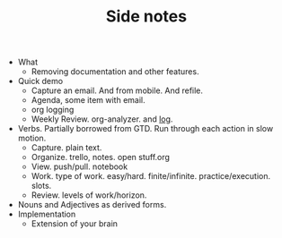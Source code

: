 #+TITLE: Side notes

+ What
  + Removing documentation and other features.
+ Quick demo
  + Capture an email. And from mobile. And refile.
  + Agenda, some item with email.
  + org logging
  + Weekly Review. org-analyzer. and [[https://lepisma.xyz/log/2019/11/18/weekly-review/index.html][log]].
+ Verbs. Partially borrowed from GTD. Run through each action in slow motion.
  + Capture. plain text.
  + Organize. trello, notes. open stuff.org
  + View. push/pull. notebook
  + Work. type of work. easy/hard. finite/infinite. practice/execution. slots.
  + Review. levels of work/horizon.
+ Nouns and Adjectives as derived forms.
+ Implementation
  + Extension of your brain
* 
